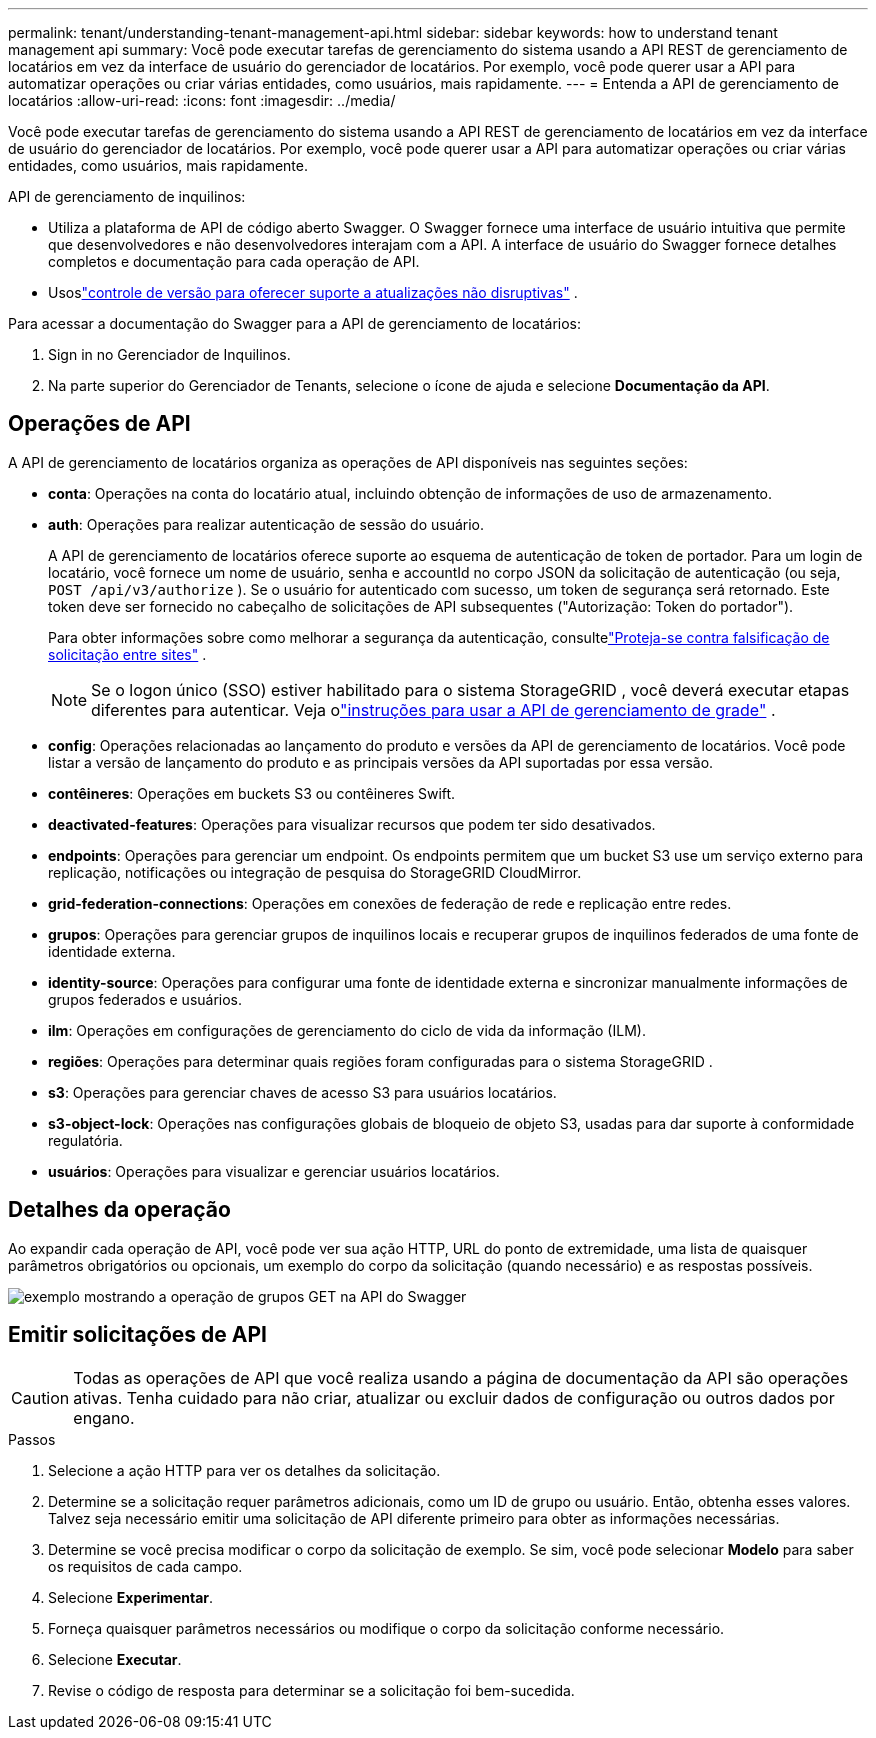---
permalink: tenant/understanding-tenant-management-api.html 
sidebar: sidebar 
keywords: how to understand tenant management api 
summary: Você pode executar tarefas de gerenciamento do sistema usando a API REST de gerenciamento de locatários em vez da interface de usuário do gerenciador de locatários.  Por exemplo, você pode querer usar a API para automatizar operações ou criar várias entidades, como usuários, mais rapidamente. 
---
= Entenda a API de gerenciamento de locatários
:allow-uri-read: 
:icons: font
:imagesdir: ../media/


[role="lead"]
Você pode executar tarefas de gerenciamento do sistema usando a API REST de gerenciamento de locatários em vez da interface de usuário do gerenciador de locatários.  Por exemplo, você pode querer usar a API para automatizar operações ou criar várias entidades, como usuários, mais rapidamente.

API de gerenciamento de inquilinos:

* Utiliza a plataforma de API de código aberto Swagger.  O Swagger fornece uma interface de usuário intuitiva que permite que desenvolvedores e não desenvolvedores interajam com a API.  A interface de usuário do Swagger fornece detalhes completos e documentação para cada operação de API.
* Usoslink:tenant-management-api-versioning.html["controle de versão para oferecer suporte a atualizações não disruptivas"] .


Para acessar a documentação do Swagger para a API de gerenciamento de locatários:

. Sign in no Gerenciador de Inquilinos.
. Na parte superior do Gerenciador de Tenants, selecione o ícone de ajuda e selecione *Documentação da API*.




== Operações de API

A API de gerenciamento de locatários organiza as operações de API disponíveis nas seguintes seções:

* *conta*: Operações na conta do locatário atual, incluindo obtenção de informações de uso de armazenamento.
* *auth*: Operações para realizar autenticação de sessão do usuário.
+
A API de gerenciamento de locatários oferece suporte ao esquema de autenticação de token de portador.  Para um login de locatário, você fornece um nome de usuário, senha e accountId no corpo JSON da solicitação de autenticação (ou seja, `POST /api/v3/authorize` ).  Se o usuário for autenticado com sucesso, um token de segurança será retornado.  Este token deve ser fornecido no cabeçalho de solicitações de API subsequentes ("Autorização: Token do portador").

+
Para obter informações sobre como melhorar a segurança da autenticação, consultelink:protecting-against-cross-site-request-forgery-csrf.html["Proteja-se contra falsificação de solicitação entre sites"] .

+

NOTE: Se o logon único (SSO) estiver habilitado para o sistema StorageGRID , você deverá executar etapas diferentes para autenticar. Veja olink:../admin/using-grid-management-api.html["instruções para usar a API de gerenciamento de grade"] .

* *config*: Operações relacionadas ao lançamento do produto e versões da API de gerenciamento de locatários.  Você pode listar a versão de lançamento do produto e as principais versões da API suportadas por essa versão.
* *contêineres*: Operações em buckets S3 ou contêineres Swift.
* *deactivated-features*: Operações para visualizar recursos que podem ter sido desativados.
* *endpoints*: Operações para gerenciar um endpoint.  Os endpoints permitem que um bucket S3 use um serviço externo para replicação, notificações ou integração de pesquisa do StorageGRID CloudMirror.
* *grid-federation-connections*: Operações em conexões de federação de rede e replicação entre redes.
* *grupos*: Operações para gerenciar grupos de inquilinos locais e recuperar grupos de inquilinos federados de uma fonte de identidade externa.
* *identity-source*: Operações para configurar uma fonte de identidade externa e sincronizar manualmente informações de grupos federados e usuários.
* *ilm*: Operações em configurações de gerenciamento do ciclo de vida da informação (ILM).
* *regiões*: Operações para determinar quais regiões foram configuradas para o sistema StorageGRID .
* *s3*: Operações para gerenciar chaves de acesso S3 para usuários locatários.
* *s3-object-lock*: Operações nas configurações globais de bloqueio de objeto S3, usadas para dar suporte à conformidade regulatória.
* *usuários*: Operações para visualizar e gerenciar usuários locatários.




== Detalhes da operação

Ao expandir cada operação de API, você pode ver sua ação HTTP, URL do ponto de extremidade, uma lista de quaisquer parâmetros obrigatórios ou opcionais, um exemplo do corpo da solicitação (quando necessário) e as respostas possíveis.

image::../media/tenant_api_swagger_example.gif[exemplo mostrando a operação de grupos GET na API do Swagger]



== Emitir solicitações de API


CAUTION: Todas as operações de API que você realiza usando a página de documentação da API são operações ativas.  Tenha cuidado para não criar, atualizar ou excluir dados de configuração ou outros dados por engano.

.Passos
. Selecione a ação HTTP para ver os detalhes da solicitação.
. Determine se a solicitação requer parâmetros adicionais, como um ID de grupo ou usuário.  Então, obtenha esses valores.  Talvez seja necessário emitir uma solicitação de API diferente primeiro para obter as informações necessárias.
. Determine se você precisa modificar o corpo da solicitação de exemplo.  Se sim, você pode selecionar *Modelo* para saber os requisitos de cada campo.
. Selecione *Experimentar*.
. Forneça quaisquer parâmetros necessários ou modifique o corpo da solicitação conforme necessário.
. Selecione *Executar*.
. Revise o código de resposta para determinar se a solicitação foi bem-sucedida.

